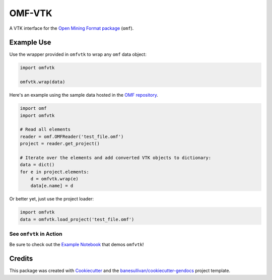 OMF-VTK
=======

.. image:: https://readthedocs.org/projects/omfvtk/badge/?version=latest
   :target: https://omfvtk.readthedocs.io/en/latest/?badge=latest
   :alt: Documentation Status

.. image:: https://img.shields.io/pypi/v/omfvtk.svg
   :target: https://pypi.org/project/omfvtk/
   :alt: PyPI

.. image:: https://travis-ci.org/OpenGeoVis/omfvtk.svg?branch=master
   :target: https://travis-ci.org/OpenGeoVis/omfvtk
   :alt: Build Status

.. image:: https://img.shields.io/github/stars/OpenGeoVis/omfvtk.svg?style=social&label=Stars
   :target: https://github.com/OpenGeoVis/omfvtk
   :alt: GitHub


A VTK interface for the `Open Mining Format package`_ (``omf``).

.. _Open Mining Format package: https://omf.readthedocs.io/en/latest/

Example Use
-----------

Use the wrapper provided in ``omfvtk`` to wrap any ``omf`` data object:

.. code-block:: python

    import omfvtk

    omfvtk.wrap(data)


Here's an example using the sample data hosted in the `OMF repository`_.

.. _OMF repository: https://github.com/gmggroup/omf/tree/master/assets

.. code-block:: python

    import omf
    import omfvtk

    # Read all elements
    reader = omf.OMFReader('test_file.omf')
    project = reader.get_project()

    # Iterate over the elements and add converted VTK objects to dictionary:
    data = dict()
    for e in project.elements:
        d = omfvtk.wrap(e)
        data[e.name] = d

Or better yet, just use the project loader:

.. code-block:: python

    import omfvtk
    data = omfvtk.load_project('test_file.omf')

See ``omfvtk`` in Action
^^^^^^^^^^^^^^^^^^^^^^^^

Be sure to check out the `Example Notebook`_ that demos ``omfvtk``!

.. _Example Notebook: https://github.com/OpenGeoVis/omfvtk/blob/master/Example.ipynb


Credits
-------

This package was created with `Cookiecutter`_ and the `banesullivan/cookiecutter-gendocs`_ project template.

.. _Cookiecutter: https://github.com/audreyr/cookiecutter
.. _`banesullivan/cookiecutter-gendocs`: https://github.com/banesullivan/cookiecutter-gendocs
